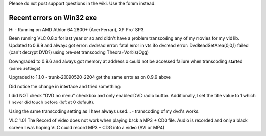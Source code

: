 Please do not post support questions in the wiki. Use the forum instead.

Recent errors on Win32 exe
--------------------------

Hi - Running on AMD Athlon 64 2800+ (Acer Ferrari), XP Prof SP3.

Been running VLC 0.8.x for last year or so and didn't have a problem transcoding any of my movies for my vid lib. Updated to 0.9.9 and always got error: dvdread error: fatal error in vts ifo dvdread error: DvdReadSetArea(0,0,1) failed (can't decrypt DVD?) using pre-set transcoding Theora+Vorbis(Ogg)

Downgraded to 0.9.6 and always got memory at address x could not be accessed failure when transcoding started (same settings)

Upgraded to 1.1.0 - trunk-20090520-2204 got the same error as on 0.9.9 above

Did notice the change in interface and tried something:

I did NOT check "DVD no menu" checkbox and only enabled DVD radio button. Additionally, I set the title value to 1 which I never did touch before (left at 0 default).

Using the same transcoding setting as I have always used... - transcoding of my dvd's works.

VLC 1.01 The Record of video does not work when playing back a MP3 + CDG file. Audio is recorded and only a black screen I was hoping VLC could record MP3 + CDG into a video (AVI or MP4)
